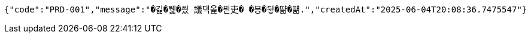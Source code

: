 [source,json,options="nowrap"]
----
{"code":"PRD-001","message":"�긽�뭹�씠 議댁옱�븯吏� �븡�뒿�땲�떎.","createdAt":"2025-06-04T20:08:36.7475547"}
----